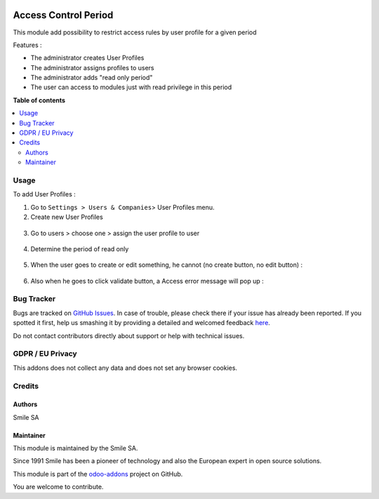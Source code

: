 .. image:: https://img.shields.io/badge/licence-GPL--3-blue.svg
    :alt: License: GPL-3

=====================
Access Control Period
=====================

This module add possibility to restrict access rules by user profile for a given period

Features :

* The administrator creates User Profiles
* The administrator assigns profiles to users
* The administrator adds "read only period"
* The user can access to modules just with read privilege in this period

**Table of contents**

.. contents::
   :local:

Usage
=====
To add User Profiles :

1. Go to ``Settings > Users & Companies``> User Profiles menu.
2. Create new User Profiles

.. figure:: static/description/users_profiles.png
   :alt: users profiles
   :width: 100%

3. Go to users > choose one > assign the user profile to user

.. figure:: static/description/assigns.png
   :alt: assigns
   :width: 100%

4. Determine the period of read only

.. figure:: static/description/read_only_period.png
   :alt: read only period
   :width: 100%

5. When the user goes to create or edit something, he cannot (no create button, no edit button) :

.. figure:: static/description/no_create_no_edit.png
   :alt: no create no edit
   :width: 100%

6. Also when he goes to click validate button, a Access error message will pop up :

.. figure:: static/description/raise.png
   :alt: raise message
   :width: 100%

Bug Tracker
===========

Bugs are tracked on `GitHub Issues <https://github.com/Smile-SA/odoo_addons/issues>`_.
In case of trouble, please check there if your issue has already been reported.
If you spotted it first, help us smashing it by providing a detailed and welcomed feedback
`here <https://github.com/Smile-SA/odoo_addons/issues/new?body=module:%20smile_audit%0Aversion:%2011.0%0A%0A**Steps%20to%20reproduce**%0A-%20...%0A%0A**Current%20behavior**%0A%0A**Expected%20behavior**>`_.

Do not contact contributors directly about support or help with technical issues.

GDPR / EU Privacy
=================
This addons does not collect any data and does not set any browser cookies.

Credits
=======

Authors
-------

Smile SA

Maintainer
----------
This module is maintained by the Smile SA.

Since 1991 Smile has been a pioneer of technology and also the European expert in open source solutions.

.. image:: https://avatars0.githubusercontent.com/u/572339?s=200&v=4
   :alt: Smile SA
   :target: http://smile.fr

This module is part of the `odoo-addons <https://github.com/Smile-SA/odoo_addons>`_ project on GitHub.

You are welcome to contribute.

